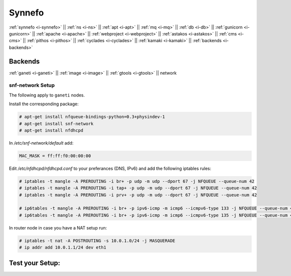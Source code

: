 .. _i-network:

Synnefo
-------

:ref:`synnefo <i-synnefo>` ||
:ref:`ns <i-ns>` ||
:ref:`apt <i-apt>` ||
:ref:`mq <i-mq>` ||
:ref:`db <i-db>` ||
:ref:`gunicorn <i-gunicorn>` ||
:ref:`apache <i-apache>` ||
:ref:`webproject <i-webproject>` ||
:ref:`astakos <i-astakos>` ||
:ref:`cms <i-cms>` ||
:ref:`pithos <i-pithos>` ||
:ref:`cyclades <i-cyclades>` ||
:ref:`kamaki <i-kamaki>` ||
:ref:`backends <i-backends>`

Backends
++++++++

:ref:`ganeti <i-ganeti>` ||
:ref:`image <i-image>` ||
:ref:`gtools <i-gtools>` ||
network

snf-network Setup
~~~~~~~~~~~~~~~~~

The following apply to ``ganeti`` nodes.


Install the corresponding package:

.. code-block:: console

   # apt-get install nfqueue-bindings-python=0.3+physindev-1
   # apt-get install snf-network
   # apt-get install nfdhcpd

In `/etc/snf-network/default` add:

.. code-block:: console

   MAC_MASK = ff:ff:f0:00:00:00

Edit `/etc/nfdhcpd/nfdhcpd.conf` to your preferances (DNS, IPv6) and add the
following iptables rules:

.. code-block:: console

    # iptables -t mangle -A PREROUTING -i br+ -p udp -m udp --dport 67 -j NFQUEUE --queue-num 42
    # iptables -t mangle -A PREROUTING -i tap+ -p udp -m udp --dport 67 -j NFQUEUE --queue-num 42
    # iptables -t mangle -A PREROUTING -i prv+ -p udp -m udp --dport 67 -j NFQUEUE --queue-num 42

    # ip6tables -t mangle -A PREROUTING -i br+ -p ipv6-icmp -m icmp6 --icmpv6-type 133 -j NFQUEUE --queue-num 43
    # ip6tables -t mangle -A PREROUTING -i br+ -p ipv6-icmp -m icmp6 --icmpv6-type 135 -j NFQUEUE --queue-num 44


In router node in case you have a NAT setup run:

.. code-block:: console

    # iptables -t nat -A POSTROUTING -s 10.0.1.0/24 -j MASQUERADE
    # ip addr add 10.0.1.1/24 dev eth1


Test your Setup:
++++++++++++++++
